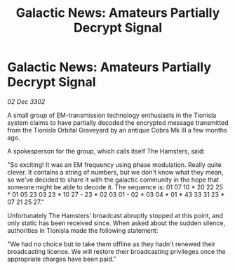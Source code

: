:PROPERTIES:
:ID:       0a70d34f-dfdd-4c35-8f35-11f4e09541aa
:END:
#+title: Galactic News: Amateurs Partially Decrypt Signal
#+filetags: :galnet:

* Galactic News: Amateurs Partially Decrypt Signal

/02 Dec 3302/

A small group of EM-transmission technology enthusiasts in the Tionisla system claims to have partially decoded the encrypted message transmitted from the Tionisla Orbital Graveyard by an antique Cobra Mk III a few months ago. 

A spokesperson for the group, which calls itself The Hamsters, said: 

"So exciting! It was an EM frequency using phase modulation. Really quite clever. It contains a string of numbers, but we don't know what they mean, so we've decided to share it with the galactic community in the hope that someone might be able to decode it. The sequence is: 01 07 10 * 20 22 25 * 01 05 23 03 23 * 10 27 - 23 * 02 03 01 - 02 * 03 04 * 01 * 43 33 31 23 * 07 21 25 27." 

Unfortunately The Hamsters' broadcast abruptly stopped at this point, and only static has been received since. When asked about the sudden silence, authorities in Tionisla made the following statement: 

"We had no choice but to take them offline as they hadn't renewed their broadcasting licence. We will restore their broadcasting privileges once the appropriate charges have been paid."

